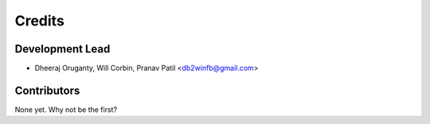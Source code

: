 =======
Credits
=======

Development Lead
----------------

* Dheeraj Oruganty, Will Corbin, Pranav Patil <db2winfb@gmail.com>

Contributors
------------

None yet. Why not be the first?

